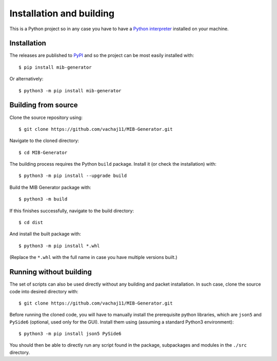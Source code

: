 Installation and building
=========================

This is a Python project so in any case you have to have a `Python interpreter <https://www.python.org/downloads/>`_ installed on your machine. 

Installation
------------

The releases are published to `PyPI <https://pypi.org/project/mib-generator>`_ and so the project can be most easily installed with: ::

	$ pip install mib-generator
	
Or alternatively: ::

	$ python3 -m pip install mib-generator
	

Building from source
--------------------

Clone the source repository using: ::

	$ git clone https://github.com/vachaj11/MIB-Generator.git
	
Navigate to the cloned directory: ::

	$ cd MIB-Generator

The building process requires the Python ``build`` package. Install it (or check the installation) with: ::

	$ python3 -m pip install --upgrade build

Build the MIB Generator package with: ::

	$ python3 -m build

If this finishes successfully, navigate to the build directory: ::

	$ cd dist
	
And install the built package with: ::

	$ python3 -m pip install *.whl
	
(Replace the ``*.whl`` with the full name in case you have multiple versions built.)

Running without building
------------------------

The set of scripts can also be used directly without any building and packet installation. In such case, clone the source code into desired directory with: ::

	$ git clone https://github.com/vachaj11/MIB-Generator.git

Before running the cloned code, you will have to manually install the prerequisite python libraries, which are ``json5`` and ``PySide6`` (optional, used only for the GUI). Install them using (assuming a standard Python3 environment): ::

	$ python3 -m pip install json5 PySide6

You should then be able to directly run any script found in the package, subpackages and modules in the ``./src`` directory.
